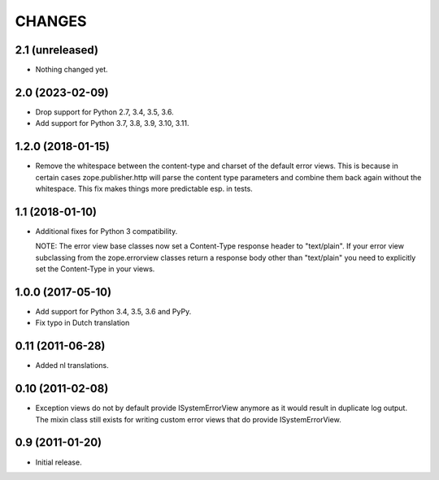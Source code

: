 =========
 CHANGES
=========

2.1 (unreleased)
================

- Nothing changed yet.


2.0 (2023-02-09)
================

- Drop support for Python 2.7, 3.4, 3.5, 3.6.

- Add support for Python 3.7, 3.8, 3.9, 3.10, 3.11.


1.2.0 (2018-01-15)
==================

- Remove the whitespace between the content-type and charset of the default
  error views. This is because in certain cases zope.publisher.http will parse
  the content type parameters and combine them back again without the
  whitespace. This fix makes things more predictable esp. in tests.

1.1 (2018-01-10)
================

- Additional fixes for Python 3 compatibility.

  NOTE: The error view base classes now set a Content-Type response header to
  "text/plain". If your error view subclassing from the zope.errorview classes
  return a response body other than "text/plain" you need to explicitly set
  the Content-Type in your views.

1.0.0 (2017-05-10)
==================

- Add support for Python 3.4, 3.5, 3.6 and PyPy.

- Fix typo in Dutch translation

0.11 (2011-06-28)
=================

- Added nl translations.

0.10 (2011-02-08)
=================

- Exception views do not by default provide ISystemErrorView anymore as it
  would result in duplicate log output. The mixin class still exists for
  writing custom error views that do provide ISystemErrorView.

0.9 (2011-01-20)
================

- Initial release.
